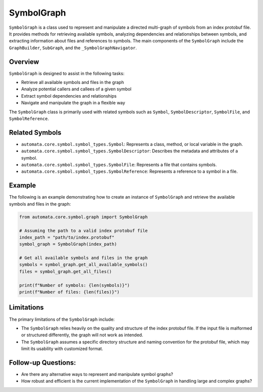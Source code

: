 SymbolGraph
===========

``SymbolGraph`` is a class used to represent and manipulate a directed
multi-graph of symbols from an index protobuf file. It provides methods
for retrieving available symbols, analyzing dependencies and
relationships between symbols, and extracting information about files
and references to symbols. The main components of the ``SymbolGraph``
include the ``GraphBuilder``, ``SubGraph``, and the
``_SymbolGraphNavigator``.

Overview
--------

``SymbolGraph`` is designed to assist in the following tasks:

-  Retrieve all available symbols and files in the graph
-  Analyze potential callers and callees of a given symbol
-  Extract symbol dependencies and relationships
-  Navigate and manipulate the graph in a flexible way

The ``SymbolGraph`` class is primarily used with related symbols such as
``Symbol``, ``SymbolDescriptor``, ``SymbolFile``, and
``SymbolReference``.

Related Symbols
---------------

-  ``automata.core.symbol.symbol_types.Symbol``: Represents a class,
   method, or local variable in the graph.
-  ``automata.core.symbol.symbol_types.SymbolDescriptor``: Describes the
   metadata and attributes of a symbol.
-  ``automata.core.symbol.symbol_types.SymbolFile``: Represents a file
   that contains symbols.
-  ``automata.core.symbol.symbol_types.SymbolReference``: Represents a
   reference to a symbol in a file.

Example
-------

The following is an example demonstrating how to create an instance of
``SymbolGraph`` and retrieve the available symbols and files in the
graph:

.. code:: python

   from automata.core.symbol.graph import SymbolGraph

   # Assuming the path to a valid index protobuf file
   index_path = "path/to/index.protobuf"
   symbol_graph = SymbolGraph(index_path)

   # Get all available symbols and files in the graph
   symbols = symbol_graph.get_all_available_symbols()
   files = symbol_graph.get_all_files()

   print(f"Number of symbols: {len(symbols)}")
   print(f"Number of files: {len(files)}")

Limitations
-----------

The primary limitations of the ``SymbolGraph`` include:

-  The ``SymbolGraph`` relies heavily on the quality and structure of
   the index protobuf file. If the input file is malformed or structured
   differently, the graph will not work as intended.
-  The ``SymbolGraph`` assumes a specific directory structure and naming
   convention for the protobuf file, which may limit its usability with
   customized format.

Follow-up Questions:
--------------------

-  Are there any alternative ways to represent and manipulate symbol
   graphs?
-  How robust and efficient is the current implementation of the
   ``SymbolGraph`` in handling large and complex graphs?
